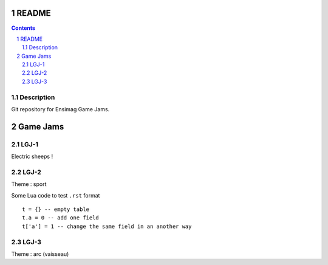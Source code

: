 .. -*- coding: utf-8 -*-

.. _contact: lucas.cimon__AT__ensimag.fr

======
README
======

.. contents::
.. sectnum::


Description
===========

Git repository for Ensimag Game Jams.

========
Game Jams
========

LGJ-1
=====

Electric sheeps !

LGJ-2
=====

Theme : sport

Some Lua code to test ``.rst`` format ::

	t = {} -- empty table
	t.a = 0 -- add one field
	t['a'] = 1 -- change the same field in an another way

LGJ-3
=====

Theme : arc (vaisseau)

